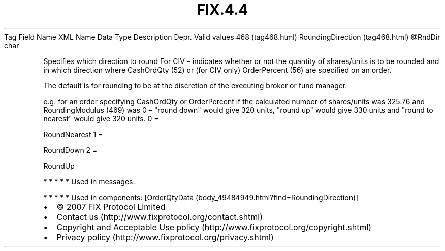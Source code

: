 .TH FIX.4.4 "" "" "Tag #468"
Tag
Field Name
XML Name
Data Type
Description
Depr.
Valid values
468 (tag468.html)
RoundingDirection (tag468.html)
\@RndDir
char
.PP
Specifies which direction to round For CIV – indicates whether or
not the quantity of shares/units is to be rounded and in which
direction where CashOrdQty (52) or (for CIV only) OrderPercent (56)
are specified on an order.
.PP
The default is for rounding to be at the discretion of the
executing broker or fund manager.
.PP
e.g. for an order specifying CashOrdQty or OrderPercent if the
calculated number of shares/units was 325.76 and RoundingModulus
(469) was 0 – "round down" would give 320 units, "round up" would
give 330 units and "round to nearest" would give 320 units.
0
=
.PP
RoundNearest
1
=
.PP
RoundDown
2
=
.PP
RoundUp
.PP
   *   *   *   *   *
Used in messages:
.PP
   *   *   *   *   *
Used in components:
[OrderQtyData (body_49484949.html?find=RoundingDirection)]

.PD 0
.P
.PD

.PP
.PP
.IP \[bu] 2
© 2007 FIX Protocol Limited
.IP \[bu] 2
Contact us (http://www.fixprotocol.org/contact.shtml)
.IP \[bu] 2
Copyright and Acceptable Use policy (http://www.fixprotocol.org/copyright.shtml)
.IP \[bu] 2
Privacy policy (http://www.fixprotocol.org/privacy.shtml)
